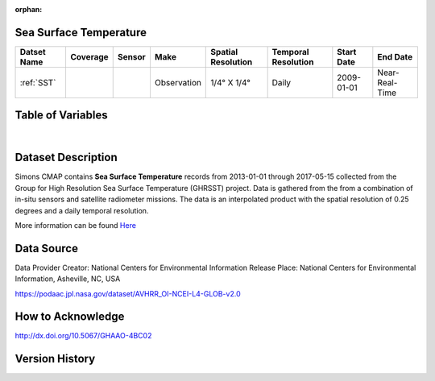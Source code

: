 :orphan:


.. _Here: https://podaac.jpl.nasa.gov/dataset/AVHRR_OI-NCEI-L4-GLOB-v2.0

.. _SST:

Sea Surface Temperature
***********************

.. |globe| image:: /_static/catalog_thumbnails/globe.png
   :scale: 10%
   :align: middle
.. |sat| image:: /_static/catalog_thumbnails/satellite.png
   :scale: 10%
   :align: middle



+-------------------------------+----------+----------+-------------+------------------------+----------------------+--------------+--------------+
| Datset Name                   | Coverage | Sensor   |  Make       |  Spatial Resolution    | Temporal Resolution  |  Start Date  |  End Date    |
+===============================+==========+==========+=============+========================+======================+==============+==============+
| :ref:`SST`                    |  |globe| | |sat|    | Observation |     1/4° X 1/4°        |         Daily        |  2009-01-01  |Near-Real-Time|
+-------------------------------+----------+----------+-------------+------------------------+----------------------+--------------+--------------+


Table of Variables
******************

.. raw:: html

    <iframe src="../../_static/var_tables/Near-Real-Time%20SST%20AVHRR_OI/Near-Real-Time%20SST%20AVHRR_OI.html"  frameborder = 0 height = '200px' width="100%">></iframe>

|

.. raw:: html

    <iframe src="../../_static/var_plots/sst.html"  frameborder = 0  height="700px" width="100%">></iframe>



Dataset Description
*******************

Simons CMAP contains **Sea Surface Temperature** records from 2013-01-01 through 2017-05-15 collected from the Group for High Resolution Sea Surface Temperature (GHRSST) project. Data is gathered from the from a combination of in-situ sensors and satellite radiometer missions. The data is an interpolated product with the spatial resolution of 0.25 degrees and a daily temporal resolution.

More information can be found Here_


Data Source
***********

Data Provider	Creator:	National Centers for Environmental Information
Release Place:	National Centers for Environmental Information, Asheville, NC, USA

https://podaac.jpl.nasa.gov/dataset/AVHRR_OI-NCEI-L4-GLOB-v2.0

How to Acknowledge
******************
http://dx.doi.org/10.5067/GHAAO-4BC02


Version History
***************
